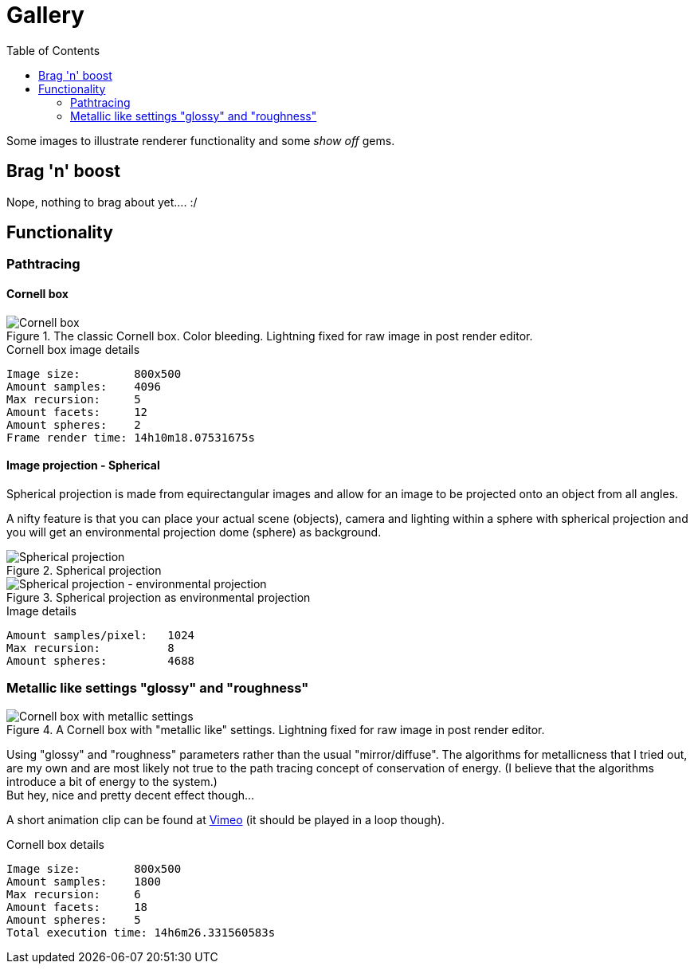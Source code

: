 = Gallery
:toc:

Some images to illustrate renderer functionality and some _show off_ gems.

== Brag 'n' boost

Nope, nothing to brag about yet.... :/

== Functionality

=== Pathtracing

==== Cornell box

.The classic Cornell box. Color bleeding. Lightning fixed for raw image in post render editor.
image::cornellbox_03.png[Cornell box]
.Cornell box image details
----
Image size:        800x500
Amount samples:    4096
Max recursion:     5
Amount facets:     12
Amount spheres:    2
Frame render time: 14h10m18.07531675s
----

==== Image projection - Spherical

Spherical projection is made from equirectangular images and allow for an image to be projected onto an object from all angles.

A nifty feature is that you can place your actual scene (objects), camera and lighting within a sphere with spherical projection and you will get an environmental projection dome (sphere) as background.

.Spherical projection
image::spherical_projection_01.png[Spherical projection]

.Spherical projection as environmental projection
image::recursive_spheres_01.png[Spherical projection - environmental projection]
.Image details
----
Amount samples/pixel:   1024
Max recursion:          8
Amount spheres:         4688
----

=== Metallic like settings "glossy" and "roughness"

.A Cornell box with "metallic like" settings. Lightning fixed for raw image in post render editor.
image::cornellbox_04.png[Cornell box with metallic settings]

Using "glossy" and "roughness" parameters rather than the usual "mirror/diffuse".
The algorithms for metallicness that I tried out, are my own and are most likely not true to the path tracing concept of conservation of energy. (I believe that the algorithms introduce a bit of energy to the system.) +
But hey, nice and pretty decent effect though...

A short animation clip can be found at https://vimeo.com/758989253[Vimeo] (it should be played in a loop though).

.Cornell box details
----
Image size:        800x500
Amount samples:    1800
Max recursion:     6
Amount facets:     18
Amount spheres:    5
Total execution time: 14h6m26.331560583s
----

